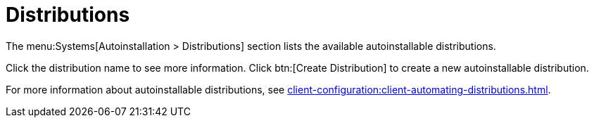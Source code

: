 [[ref.webui.systems.autoinst.distribution]]
= Distributions

The menu:Systems[Autoinstallation > Distributions] section lists the available autoinstallable distributions.

Click the distribution name to see more information.
Click btn:[Create Distribution] to create a new autoinstallable distribution.

For more information about autoinstallable distributions, see xref:client-configuration:client-automating-distributions.adoc[].
